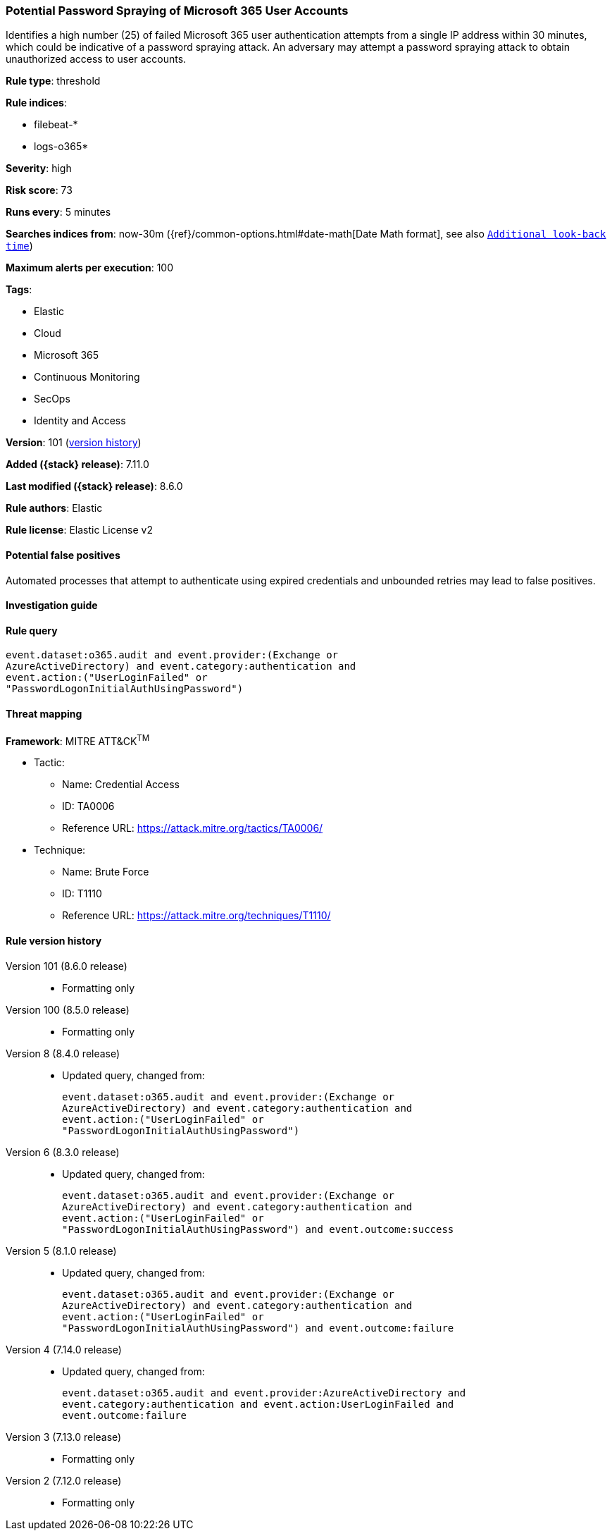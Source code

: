 [[potential-password-spraying-of-microsoft-365-user-accounts]]
=== Potential Password Spraying of Microsoft 365 User Accounts

Identifies a high number (25) of failed Microsoft 365 user authentication attempts from a single IP address within 30 minutes, which could be indicative of a password spraying attack. An adversary may attempt a password spraying attack to obtain unauthorized access to user accounts.

*Rule type*: threshold

*Rule indices*:

* filebeat-*
* logs-o365*

*Severity*: high

*Risk score*: 73

*Runs every*: 5 minutes

*Searches indices from*: now-30m ({ref}/common-options.html#date-math[Date Math format], see also <<rule-schedule, `Additional look-back time`>>)

*Maximum alerts per execution*: 100

*Tags*:

* Elastic
* Cloud
* Microsoft 365
* Continuous Monitoring
* SecOps
* Identity and Access

*Version*: 101 (<<potential-password-spraying-of-microsoft-365-user-accounts-history, version history>>)

*Added ({stack} release)*: 7.11.0

*Last modified ({stack} release)*: 8.6.0

*Rule authors*: Elastic

*Rule license*: Elastic License v2

==== Potential false positives

Automated processes that attempt to authenticate using expired credentials and unbounded retries may lead to false positives.

==== Investigation guide


[source,markdown]
----------------------------------

----------------------------------


==== Rule query


[source,js]
----------------------------------
event.dataset:o365.audit and event.provider:(Exchange or
AzureActiveDirectory) and event.category:authentication and
event.action:("UserLoginFailed" or
"PasswordLogonInitialAuthUsingPassword")
----------------------------------

==== Threat mapping

*Framework*: MITRE ATT&CK^TM^

* Tactic:
** Name: Credential Access
** ID: TA0006
** Reference URL: https://attack.mitre.org/tactics/TA0006/
* Technique:
** Name: Brute Force
** ID: T1110
** Reference URL: https://attack.mitre.org/techniques/T1110/

[[potential-password-spraying-of-microsoft-365-user-accounts-history]]
==== Rule version history

Version 101 (8.6.0 release)::
* Formatting only

Version 100 (8.5.0 release)::
* Formatting only

Version 8 (8.4.0 release)::
* Updated query, changed from:
+
[source, js]
----------------------------------
event.dataset:o365.audit and event.provider:(Exchange or
AzureActiveDirectory) and event.category:authentication and
event.action:("UserLoginFailed" or
"PasswordLogonInitialAuthUsingPassword")
----------------------------------

Version 6 (8.3.0 release)::
* Updated query, changed from:
+
[source, js]
----------------------------------
event.dataset:o365.audit and event.provider:(Exchange or
AzureActiveDirectory) and event.category:authentication and
event.action:("UserLoginFailed" or
"PasswordLogonInitialAuthUsingPassword") and event.outcome:success
----------------------------------

Version 5 (8.1.0 release)::
* Updated query, changed from:
+
[source, js]
----------------------------------
event.dataset:o365.audit and event.provider:(Exchange or
AzureActiveDirectory) and event.category:authentication and
event.action:("UserLoginFailed" or
"PasswordLogonInitialAuthUsingPassword") and event.outcome:failure
----------------------------------

Version 4 (7.14.0 release)::
* Updated query, changed from:
+
[source, js]
----------------------------------
event.dataset:o365.audit and event.provider:AzureActiveDirectory and
event.category:authentication and event.action:UserLoginFailed and
event.outcome:failure
----------------------------------

Version 3 (7.13.0 release)::
* Formatting only

Version 2 (7.12.0 release)::
* Formatting only

